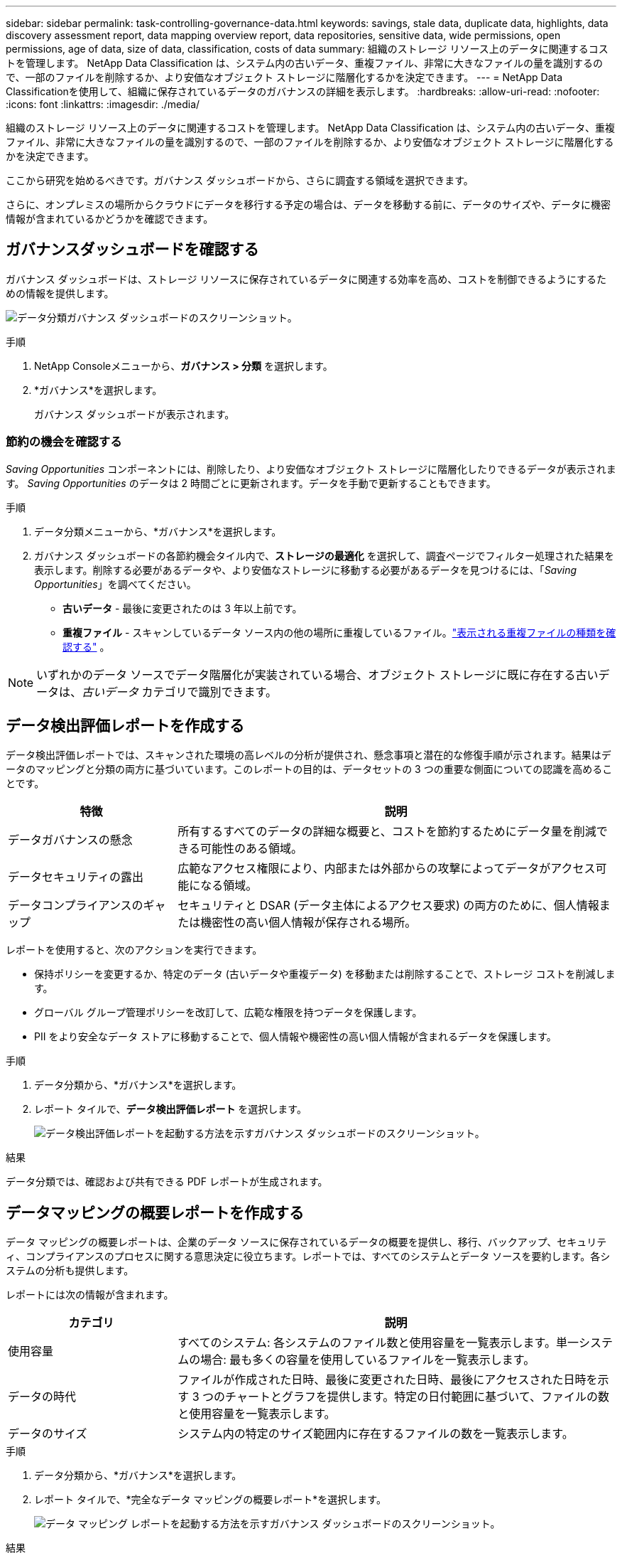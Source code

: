 ---
sidebar: sidebar 
permalink: task-controlling-governance-data.html 
keywords: savings, stale data, duplicate data, highlights, data discovery assessment report, data mapping overview report, data repositories, sensitive data, wide permissions, open permissions, age of data, size of data, classification, costs of data 
summary: 組織のストレージ リソース上のデータに関連するコストを管理します。  NetApp Data Classification は、システム内の古いデータ、重複ファイル、非常に大きなファイルの量を識別するので、一部のファイルを削除するか、より安価なオブジェクト ストレージに階層化するかを決定できます。 
---
= NetApp Data Classificationを使用して、組織に保存されているデータのガバナンスの詳細を表示します。
:hardbreaks:
:allow-uri-read: 
:nofooter: 
:icons: font
:linkattrs: 
:imagesdir: ./media/


[role="lead"]
組織のストレージ リソース上のデータに関連するコストを管理します。  NetApp Data Classification は、システム内の古いデータ、重複ファイル、非常に大きなファイルの量を識別するので、一部のファイルを削除するか、より安価なオブジェクト ストレージに階層化するかを決定できます。

ここから研究を始めるべきです。ガバナンス ダッシュボードから、さらに調査する領域を選択できます。

さらに、オンプレミスの場所からクラウドにデータを移行する予定の場合は、データを移動する前に、データのサイズや、データに機密情報が含まれているかどうかを確認できます。



== ガバナンスダッシュボードを確認する

ガバナンス ダッシュボードは、ストレージ リソースに保存されているデータに関連する効率を高め、コストを制御できるようにするための情報を提供します。

image:screenshot_compliance_governance_dashboard.png["データ分類ガバナンス ダッシュボードのスクリーンショット。"]

.手順
. NetApp Consoleメニューから、*ガバナンス > 分類* を選択します。
. *ガバナンス*を選択します。
+
ガバナンス ダッシュボードが表示されます。





=== 節約の機会を確認する

_Saving Opportunities_ コンポーネントには、削除したり、より安価なオブジェクト ストレージに階層化したりできるデータが表示されます。 _Saving Opportunities_ のデータは 2 時間ごとに更新されます。データを手動で更新することもできます。

.手順
. データ分類メニューから、*ガバナンス*を選択します。
. ガバナンス ダッシュボードの各節約機会タイル内で、*ストレージの最適化* を選択して、調査ページでフィルター処理された結果を表示します。削除する必要があるデータや、より安価なストレージに移動する必要があるデータを見つけるには、「_Saving Opportunities_」を調べてください。
+
** *古いデータ* - 最後に変更されたのは 3 年以上前です。
** *重複ファイル* - スキャンしているデータ ソース内の他の場所に重複しているファイル。link:task-investigate-data.html["表示される重複ファイルの種類を確認する"] 。





NOTE: いずれかのデータ ソースでデータ階層化が実装されている場合、オブジェクト ストレージに既に存在する古いデータは、_古いデータ_ カテゴリで識別できます。



== データ検出評価レポートを作成する

データ検出評価レポートでは、スキャンされた環境の高レベルの分析が提供され、懸念事項と潜在的な修復手順が示されます。結果はデータのマッピングと分類の両方に基づいています。このレポートの目的は、データセットの 3 つの重要な側面についての認識を高めることです。

[cols="25,65"]
|===
| 特徴 | 説明 


| データガバナンスの懸念 | 所有するすべてのデータの詳細な概要と、コストを節約するためにデータ量を削減できる可能性のある領域。 


| データセキュリティの露出 | 広範なアクセス権限により、内部または外部からの攻撃によってデータがアクセス可能になる領域。 


| データコンプライアンスのギャップ | セキュリティと DSAR (データ主体によるアクセス要求) の両方のために、個人情報または機密性の高い個人情報が保存される場所。 
|===
レポートを使用すると、次のアクションを実行できます。

* 保持ポリシーを変更するか、特定のデータ (古いデータや重複データ) を移動または削除することで、ストレージ コストを削減します。
* グローバル グループ管理ポリシーを改訂して、広範な権限を持つデータを保護します。
* PII をより安全なデータ ストアに移動することで、個人情報や機密性の高い個人情報が含まれるデータを保護します。


.手順
. データ分類から、*ガバナンス*を選択します。
. レポート タイルで、*データ検出評価レポート* を選択します。
+
image:screenshot-compliance-report-buttons.png["データ検出評価レポートを起動する方法を示すガバナンス ダッシュボードのスクリーンショット。"]



.結果
データ分類では、確認および共有できる PDF レポートが生成されます。



== データマッピングの概要レポートを作成する

データ マッピングの概要レポートは、企業のデータ ソースに保存されているデータの概要を提供し、移行、バックアップ、セキュリティ、コンプライアンスのプロセスに関する意思決定に役立ちます。レポートでは、すべてのシステムとデータ ソースを要約します。各システムの分析も提供します。

レポートには次の情報が含まれます。

[cols="25,65"]
|===
| カテゴリ | 説明 


| 使用容量 | すべてのシステム: 各システムのファイル数と使用容量を一覧表示します。単一システムの場合: 最も多くの容量を使用しているファイルを一覧表示します。 


| データの時代 | ファイルが作成された日時、最後に変更された日時、最後にアクセスされた日時を示す 3 つのチャートとグラフを提供します。特定の日付範囲に基づいて、ファイルの数と使用容量を一覧表示します。 


| データのサイズ | システム内の特定のサイズ範囲内に存在するファイルの数を一覧表示します。 
|===
.手順
. データ分類から、*ガバナンス*を選択します。
. レポート タイルで、*完全なデータ マッピングの概要レポート*を選択します。
+
image:screenshot-compliance-report-buttons.png["データ マッピング レポートを起動する方法を示すガバナンス ダッシュボードのスクリーンショット。"]



.結果
データ分類では、必要に応じて確認したり他のグループに送信したりできる PDF レポートが生成されます。

レポートが 1 MB より大きい場合、PDF ファイルはデータ分類インスタンスに保持され、正確な場所に関するポップアップ メッセージが表示されます。  Data Classification がオンプレミスの Linux マシンまたはクラウドに展開した Linux マシンにインストールされている場合は、PDF ファイルに直接移動できます。  Data Classification がクラウドにデプロイされている場合、PDF ファイルをダウンロードするには、Data Classification インスタンスへの SSH 認証が必要です。



=== データの機密性に基づいてリストされた上位のデータリポジトリを確認する

データ マッピングの概要レポートの「機密レベル別の上位データ リポジトリ」領域には、最も機密性の高い項目を含む上位 4 つのデータ リポジトリ (システムとデータ ソース) が一覧表示されます。各システムの棒グラフは次のように分かれています。

* 非機密データ
* 個人データ
* 機密性の高い個人データ


このデータは 2 時間ごとに更新され、手動で更新することもできます。

.手順
. 各カテゴリのアイテムの合計数を確認するには、バーの各セクションにカーソルを置きます。
. 調査ページに表示される結果をフィルタリングするには、バー内の各領域を選択し、さらに調査します。




=== 機密データと幅広い権限を確認する

ガバナンス ダッシュボードの [機密データと幅広い権限] 領域には、機密データが含まれており、幅広い権限を持つファイルの数が表示されます。表には次の種類の権限が示されています。

* 水平軸では、最も制限の厳しい権限から最も許容度の高い制限までを示します。
* 垂直軸では、最も機密性の低いデータから最も機密性の高いデータまで表示されます。


.手順
. 各カテゴリのファイルの合計数を確認するには、各ボックスの上にカーソルを置きます。
. 調査ページに表示される結果をフィルタリングするには、ボックスを選択してさらに調査します。




=== オープン権限の種類別にリストされたデータを確認する

データ マッピングの概要レポートの [_オープン アクセス許可_] 領域には、スキャン対象のすべてのファイルに存在する各アクセス許可の種類の割合が表示されます。この表には、次の種類の権限が表示されます。

* 開く権限がありません
* 組織に開放
* 一般公開
* 不明なアクセス


.手順
. 各カテゴリのファイルの合計数を確認するには、各ボックスの上にカーソルを置きます。
. 調査ページに表示される結果をフィルタリングするには、ボックスを選択してさらに調査します。




=== データの古さとサイズを確認する

データ マッピングの概要レポートの _Age_ グラフと _Size_ グラフの項目を調査して、削除する必要があるデータや、より安価なオブジェクト ストレージに階層化する必要があるデータがあるかどうかを確認できます。

.手順
. データの年齢グラフでデータの年齢に関する詳細を表示するには、グラフ内のポイントの上にカーソルを置きます。
. 年齢またはサイズの範囲でフィルタリングするには、その年齢またはサイズを選択します。
+
** *データの年齢グラフ* - データが作成された時刻、最後にアクセスされた時刻、または最後に変更された時刻に基づいてデータを分類します。
** *データ グラフのサイズ* - サイズに基づいてデータを分類します。





NOTE: いずれかのデータ ソースでデータ階層化が実装されている場合、オブジェクト ストレージに既に存在する古いデータが「データの年齢」グラフで識別される可能性があります。
